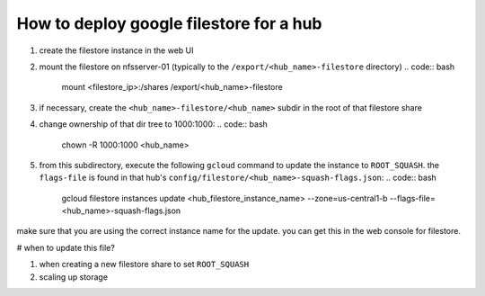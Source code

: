 .. _howto/configure-gfs-cli:

================
How to deploy google filestore for a hub
================

#. create the filestore instance in the web UI
#. mount the filestore on nfsserver-01 (typically to the ``/export/<hub_name>-filestore`` directory)
   .. code:: bash
      mount <filestore_ip>:/shares /export/<hub_name>-filestore

#. if necessary, create the ``<hub_name>-filestore/<hub_name>`` subdir in the root of that filestore share
#. change ownership of that dir tree to 1000:1000:
   .. code:: bash
      chown -R 1000:1000 <hub_name>

#. from this subdirectory, execute the following ``gcloud`` command to update the instance to ``ROOT_SQUASH``.  the ``flags-file`` is found in that hub's ``config/filestore/<hub_name>-squash-flags.json``:
   .. code:: bash
      gcloud filestore instances update <hub_filestore_instance_name> --zone=us-central1-b --flags-file=<hub_name>-squash-flags.json

make sure that you are using the correct instance name for the update.  you can get this in the web console for filestore.

# when to update this file?

1. when creating a new filestore share to set ``ROOT_SQUASH``
2. scaling up storage
